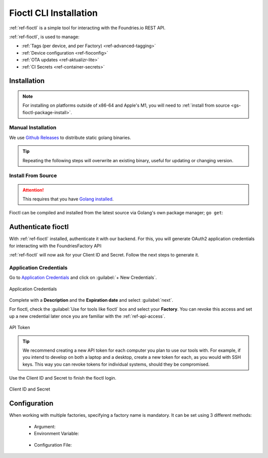 .. _gs-install-fioctl:

Fioctl CLI Installation
=======================

:ref:`ref-fioctl` is a simple tool for interacting with the Foundries.io REST API.

.. seealso::
   Fioctl is based on Foundries.io's  `ota-lite API <https://api.foundries.io/ota/>`_.

:ref:`ref-fioctl`, is used to manage:

- :ref:`Tags (per device, and per Factory) <ref-advanced-tagging>`
- :ref:`Device configuration <ref-fioconfig>`
- :ref:`OTA updates <ref-aktualizr-lite>`
- :ref:`CI Secrets <ref-container-secrets>`

.. _gs-fioctl-installation:

Installation
############

.. note::
   For installing on platforms outside of x86-64 and Apple's M1, you will need to :ref:`install from source <gs-fioctl-package-install>`.

.. _gs-fioctl-manual-install:

Manual Installation
^^^^^^^^^^^^^^^^^^^

We use `Github Releases`_ to distribute static golang binaries.

.. tip::
   Repeating the following steps will overwrite an existing binary, useful for updating or changing version.

.. tabs::

   .. group-tab:: Linux
      
      .. attention::
        Make sure you have Curl installed.

      1. Download a Linux binary to a directory on your ``PATH``.

         For example, to download version |fioctl_version| on Linux, define the version:

         .. parsed-literal::

              FIOCTL_VERSION="|fioctl_version|"

         Download the binary with curl:

         .. prompt:: bash host:~$, auto

            host:~$ sudo curl -o /usr/local/bin/fioctl -LO https://github.com/foundriesio/fioctl/releases/download/$FIOCTL_VERSION/fioctl-linux-amd64

      2. Make the :ref:`ref-fioctl` binary executable:

         .. prompt:: bash host:~$, auto

            host:~$ sudo chmod +x /usr/local/bin/fioctl

   .. group-tab:: macOS
      
      .. attention::
        Make sure you have Curl installed.

      1. Download a Darwin binary from the `Github Releases`_ page to a directory on your ``PATH``.

         For example, to download version |fioctl_version| on macOS, define the version:

         .. parsed-literal::

              FIOCTL_VERSION="|fioctl_version|"

         Download the binary with curl:

         .. prompt:: bash host:~$, auto

            host:~$ curl -o /usr/local/bin/fioctl -LO https://github.com/foundriesio/fioctl/releases/download/$FIOCTL_VERSION/fioctl-darwin-amd64
        
         .. important::
        
            For MacOS running on a Apple M1 processor, replace ``fioctl-darwin-amd64`` with ``fioctl-darwin-arm64``, and set ``FIOCTL_VERSION`` to v0.21 or newer.

      2. Make the :ref:`ref-fioctl` binary executable:

         .. prompt:: bash host:~$, auto

            host:~$ sudo chmod +x /usr/local/bin/fioctl


   .. group-tab:: Windows

      1. Download a Windows binary from the `Github Releases`_ page.
      2. Put it in a folder of your choosing and rename it to ``fioctl.exe``
      3. Press ``Win + R`` and type ``SystemPropertiesAdvanced``
      4. Press ``enter`` or click ``OK``.
      5. Click "Environment Variables..." in the resultant menu..
      6. Click the ``Path`` **system** variable, then click ``Edit...``
      7. Click ``New`` in the "Edit environment variable" menu.
      8. Enter the path to the folder in which you have placed :ref:`ref-fioctl`.

         An example path string if installing to a folder on the desktop would look like this.

         ``C:\Users\Gavin\Desktop\fio\bin``

      You should now be able to open ``cmd.exe`` or ``powershell.exe`` and type
      ``fioctl``.

.. _gs-fioctl-package-install:

Install From Source
^^^^^^^^^^^^^^^^^^^

.. attention::

    This requires that you have `Golang installed <https://golang.org/doc/install>`_.

Fioctl can be compiled and installed from the latest source via Golang's own package manager; ``go get``:

.. prompt:: bash host:~$, auto

   host:~$ go get github.com/foundriesio/fioctl

.. _gs-fioctl-authenticate-fioctl:

Authenticate fioctl
###################

With :ref:`ref-fioctl` installed, authenticate it with our backend.
For this, you will generate OAuth2 application credentials for interacting with the FoundriesFactory API:

.. prompt:: bash host:~$, auto

   host:~$ fioctl login
     Please visit:

     https://app.foundries.io/settings/credentials/

     and create a new "Application Credential" to provide inputs below.
     
     Client ID:

:ref:`ref-fioctl` will now ask for your Client ID and Secret. Follow the next steps to generate it.

Application Credentials
^^^^^^^^^^^^^^^^^^^^^^^

Go to `Application Credentials <https://app.foundries.io/settings/credentials/>`_ and click on :guilabel:`+ New Credentials`.

.. figure:: /_static/install-fioctl/application_credentials.png
   :width: 900
   :align: center

   Application Credentials

Complete with a **Description** and the **Expiration date** and select :guilabel:`next`.

For fioctl, check the :guilabel:`Use for tools like fioctl` box and select your **Factory**.
You can revoke this access and set up a new credential later once you are familiar with the :ref:`ref-api-access`.

.. figure:: /_static/install-fioctl/fioctl_token.png
   :width: 500
   :align: center

   API Token

.. tip::

   We recommend creating a new API token for each computer you plan to use our tools with.
   For example, if you intend to develop on both a laptop and a desktop, create a new token for each, as you would with SSH keys.
   This way you can revoke tokens for individual systems, should they be compromised.

Use the Client ID and Secret to finish the fioctl login.

.. figure:: /_static/install-fioctl/token.png
   :width: 500
   :align: center

   Client ID and Secret 

.. prompt:: bash host:~$, auto

   host:~$ fioctl login
     Please visit:

     https://app.foundries.io/settings/credentials/

     and create a new "Application Credential" to provide inputs below.
     
     Client ID:
     Client secret:
     You are now logged in to Foundries.io services.

.. _gs-fioctl-configuration:

Configuration
#############

When working with multiple factories, specifying a factory name is mandatory.
It can be set using 3 different methods:

   * Argument:

     .. prompt:: bash host:~$, auto

        host:~$ fioctl targets list --factory <factory>

   *  Environment Variable:

     .. prompt:: bash host:~$, auto

        host:~$ export FIOCTL_FACTORY=<factory>
        host:~$ fioctl targets list

   *  Configuration File:

     .. prompt:: bash host:~$, auto

        host:~$ echo "factory: <factory>" >> $HOME/.config/fioctl.yaml
        host:~$ fioctl targets list

.. seealso::
   :ref:`ref-fioctl` documentation.

.. _AUR Package: https://aur.archlinux.org/packages/fioctl-bin
.. _Scoop: https://scoop.sh/
.. _WSL: https://docs.microsoft.com/en-us/windows/wsl/install-win10
.. _launchpad: https://launchpad.net/~fio-maintainers/+archive/ubuntu/ppa
.. _Github Releases: https://github.com/foundriesio/fioctl/releases
.. _Formula: https://github.com/foundriesio/homebrew-fioctl

